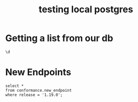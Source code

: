 #+title: testing local postgres


* Getting a list from our db

#+BEGIN_SRC sql-mode :results output
\d
#+END_SRC

#+RESULTS:
#+begin_SRC example
\d
                 List of relations
 Schema |        Name        |   Type   |  Owner
--------+--------------------+----------+----------
 public | audit_event        | table    | postgres
 public | audit_event_id_seq | sequence | postgres
 public | audit_event_test   | view     | postgres
 public | endpoint_coverage  | view     | postgres
 public | open_api           | table    | postgres
 public | test               | table    | postgres
(6 rows)

#+end_SRC
* New Endpoints

#+BEGIN_SRC sql-mode
select *
from conformance.new_endpoint
where release = '1.19.0';
#+END_SRC

#+RESULTS:
#+begin_SRC example
select *
from conformance.new_endpoint
where release = '1.19.0';
                        endpoint                         | release | tested
---------------------------------------------------------+---------+--------
 createCertificatesV1CertificateSigningRequest           | 1.19.0  | t
 createEventsV1NamespacedEvent                           | 1.19.0  | t
 createNetworkingV1IngressClass                          | 1.19.0  | t
 createNetworkingV1NamespacedIngress                     | 1.19.0  | t
 deleteCertificatesV1CertificateSigningRequest           | 1.19.0  | t
 deleteCertificatesV1CollectionCertificateSigningRequest | 1.19.0  | t
 deleteEventsV1CollectionNamespacedEvent                 | 1.19.0  | t
 deleteEventsV1NamespacedEvent                           | 1.19.0  | t
 deleteNetworkingV1CollectionIngressClass                | 1.19.0  | t
 deleteNetworkingV1CollectionNamespacedIngress           | 1.19.0  | t
 deleteNetworkingV1IngressClass                          | 1.19.0  | t
 deleteNetworkingV1NamespacedIngress                     | 1.19.0  | t
 getCertificatesV1APIResources                           | 1.19.0  | t
 getEventsV1APIResources                                 | 1.19.0  | t
 listCertificatesV1CertificateSigningRequest             | 1.19.0  | t
 listEventsV1EventForAllNamespaces                       | 1.19.0  | t
 listEventsV1NamespacedEvent                             | 1.19.0  | t
 listNetworkingV1IngressClass                            | 1.19.0  | t
 listNetworkingV1IngressForAllNamespaces                 | 1.19.0  | t
 listNetworkingV1NamespacedIngress                       | 1.19.0  | t
 patchCertificatesV1CertificateSigningRequest            | 1.19.0  | t
 patchCertificatesV1CertificateSigningRequestApproval    | 1.19.0  | t
 patchCertificatesV1CertificateSigningRequestStatus      | 1.19.0  | t
 patchEventsV1NamespacedEvent                            | 1.19.0  | t
 patchNetworkingV1IngressClass                           | 1.19.0  | t
 patchNetworkingV1NamespacedIngress                      | 1.19.0  | t
 patchNetworkingV1NamespacedIngressStatus                | 1.19.0  | t
 readCertificatesV1CertificateSigningRequest             | 1.19.0  | t
 readCertificatesV1CertificateSigningRequestApproval     | 1.19.0  | t
 readCertificatesV1CertificateSigningRequestStatus       | 1.19.0  | t
 readEventsV1NamespacedEvent                             | 1.19.0  | t
 readNetworkingV1IngressClass                            | 1.19.0  | t
 readNetworkingV1NamespacedIngress                       | 1.19.0  | t
 readNetworkingV1NamespacedIngressStatus                 | 1.19.0  | t
 replaceCertificatesV1CertificateSigningRequest          | 1.19.0  | t
 replaceCertificatesV1CertificateSigningRequestApproval  | 1.19.0  | t
 replaceCertificatesV1CertificateSigningRequestStatus    | 1.19.0  | t
 replaceEventsV1NamespacedEvent                          | 1.19.0  | t
 replaceNetworkingV1IngressClass                         | 1.19.0  | t
 replaceNetworkingV1NamespacedIngress                    | 1.19.0  | t
 replaceNetworkingV1NamespacedIngressStatus              | 1.19.0  | t
(41 rows)

#+end_SRC
